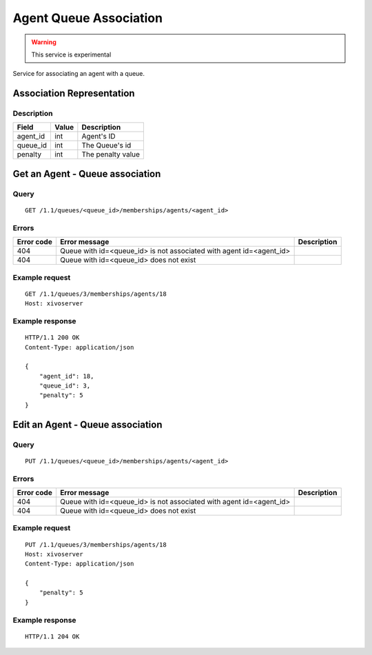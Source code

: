 .. _agent-queue-association:

***********************
Agent Queue Association
***********************

.. warning:: This service is experimental

Service for associating an agent with a queue.


Association Representation
==========================

Description
-----------

+----------+-------+-------------------+
| Field    | Value | Description       |
+==========+=======+===================+
| agent_id | int   | Agent's ID        |
+----------+-------+-------------------+
| queue_id | int   | The Queue's id    |
+----------+-------+-------------------+
| penalty  | int   | The penalty value |
+----------+-------+-------------------+


Get an Agent - Queue association
================================

Query
-----

::

    GET /1.1/queues/<queue_id>/memberships/agents/<agent_id>


Errors
------

+------------+---------------------------------------------------------------------+-------------+
| Error code | Error message                                                       | Description |
+============+=====================================================================+=============+
| 404        | Queue with id=<queue_id> is not associated with agent id=<agent_id> |             |
+------------+---------------------------------------------------------------------+-------------+
| 404        | Queue with id=<queue_id> does not exist                             |             |
+------------+---------------------------------------------------------------------+-------------+


Example request
---------------

::

    GET /1.1/queues/3/memberships/agents/18
    Host: xivoserver


Example response
----------------

::

    HTTP/1.1 200 OK
    Content-Type: application/json

    {
        "agent_id": 18,
        "queue_id": 3,
        "penalty": 5
    }


Edit an Agent - Queue association
=================================

Query
-----

::

    PUT /1.1/queues/<queue_id>/memberships/agents/<agent_id>


Errors
------

+------------+---------------------------------------------------------------------+-------------+
| Error code | Error message                                                       | Description |
+============+=====================================================================+=============+
| 404        | Queue with id=<queue_id> is not associated with agent id=<agent_id> |             |
+------------+---------------------------------------------------------------------+-------------+
| 404        | Queue with id=<queue_id> does not exist                             |             |
+------------+---------------------------------------------------------------------+-------------+


Example request
---------------

::

    PUT /1.1/queues/3/memberships/agents/18
    Host: xivoserver
    Content-Type: application/json
    
    {
        "penalty": 5
    }
    

Example response
----------------

::

    HTTP/1.1 204 OK

